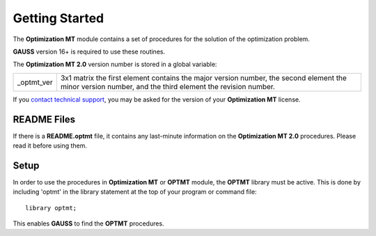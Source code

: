 Getting Started
===============
The **Optimization MT** module contains a set of procedures for the solution of the optimization problem.

**GAUSS** version 16+ is required to use these routines.

The **Optimization MT 2.0** version number is stored in a global variable:

.. list-table::
    :widths: auto

    * - _optmt_ver 
      - 3x1 matrix the first element contains the major version number, the second element the minor version number, and the third element the revision number.

If you `contact technical support <https://www.aptech.com/support/submit-support-ticket/>`_, you may be asked for the version of your **Optimization MT** license.

README Files
----------------

If there is a **README.optmt** file, it contains any last-minute information on the **Optimization MT 2.0** procedures. Please read it before using them.

Setup
--------

In order to use the procedures in **Optimization MT** or **OPTMT** module, the **OPTMT** library must be active. This is done by including 'optmt' in the library statement at the top of your program or command file:

::

    library optmt;

This enables **GAUSS** to find the **OPTMT** procedures.
